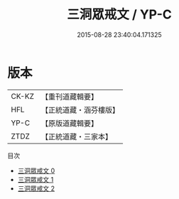 #+TITLE: 三洞眾戒文 / YP-C

#+DATE: 2015-08-28 23:40:04.171325
* 版本
 |     CK-KZ|【重刊道藏輯要】|
 |       HFL|【正統道藏・涵芬樓版】|
 |      YP-C|【原版道藏輯要】|
 |      ZTDZ|【正統道藏・三家本】|
目次
 - [[file:KR5a0179_000.txt][三洞眾戒文 0]]
 - [[file:KR5a0179_001.txt][三洞眾戒文 1]]
 - [[file:KR5a0179_002.txt][三洞眾戒文 2]]
